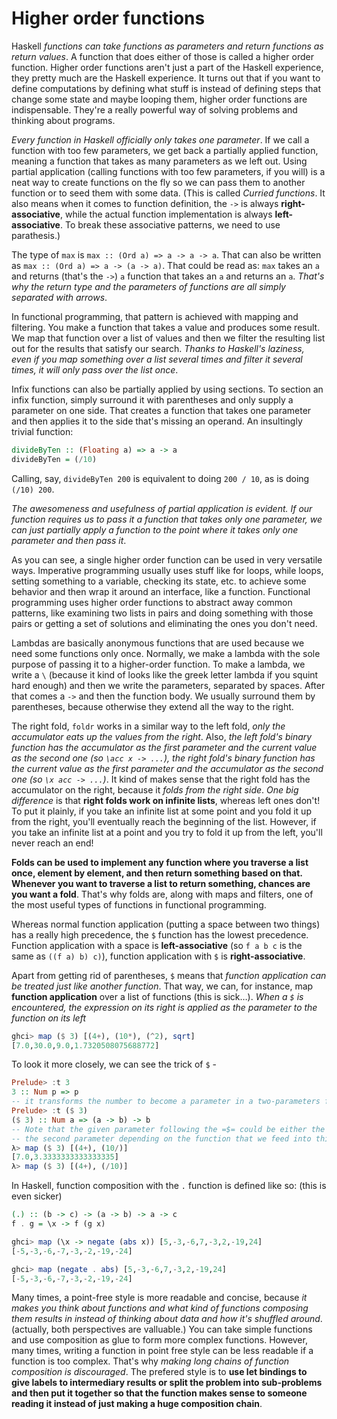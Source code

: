 * Higher order functions

Haskell /functions can take functions as parameters and return functions as return values/. A function that does either of those is called a higher order function. Higher order functions aren't just a part of the Haskell experience, they pretty much are the Haskell experience. It turns out that if you want to define computations by defining what stuff is instead of defining steps that change some state and maybe looping them, higher order functions are indispensable. They're a really powerful way of solving problems and thinking about programs.

/Every function in Haskell officially only takes one parameter/. If we call a function with too few parameters, we get back a partially applied function, meaning a function that takes as many parameters as we left out. Using partial application (calling functions with too few parameters, if you will) is a neat way to create functions on the fly so we can pass them to another function or to seed them with some data. (This is called /Curried functions/. It also means when it comes to function definition, the =->= is always *right-associative*, while the actual function implementation is always *left-associative*. To break these associative patterns, we need to use parathesis.)

The type of =max= is =max :: (Ord a) => a -> a -> a=. That can also be written as =max :: (Ord a) => a -> (a -> a)=. That could be read as: =max= takes an =a= and returns (that's the =->=) =a= function that takes an =a= and returns an =a=. /That's why the return type and the parameters of functions are all simply separated with arrows/.

In functional programming, that pattern is achieved with mapping and filtering. You make a function that takes a value and produces some result. We map that function over a list of values and then we filter the resulting list out for the results that satisfy our search. /Thanks to Haskell's laziness, even if you map something over a list several times and filter it several times, it will only pass over the list once/.

Infix functions can also be partially applied by using sections. To section an infix function, simply surround it with parentheses and only supply a parameter on one side. That creates a function that takes one parameter and then applies it to the side that's missing an operand. An insultingly trivial function:

#+begin_src haskell
divideByTen :: (Floating a) => a -> a
divideByTen = (/10)
#+end_src

Calling, say, =divideByTen 200= is equivalent to doing =200 / 10=, as is doing =(/10) 200=.

/The awesomeness and usefulness of partial application is evident. If our function requires us to pass it a function that takes only one parameter, we can just partially apply a function to the point where it takes only one parameter and then pass it/.

As you can see, a single higher order function can be used in very versatile ways. Imperative programming usually uses stuff like for loops, while loops, setting something to a variable, checking its state, etc. to achieve some behavior and then wrap it around an interface, like a function. Functional programming uses higher order functions to abstract away common patterns, like examining two lists in pairs and doing something with those pairs or getting a set of solutions and eliminating the ones you don't need.

Lambdas are basically anonymous functions that are used because we need some functions only once. Normally, we make a lambda with the sole purpose of passing it to a higher-order function. To make a lambda, we write a =\= (because it kind of looks like the greek letter lambda if you squint hard enough) and then we write the parameters, separated by spaces. After that comes a =->= and then the function body. We usually surround them by parentheses, because otherwise they extend all the way to the right.

The right fold, =foldr= works in a similar way to the left fold, /only the accumulator eats up the values from the right/. Also, /the left fold's binary function has the accumulator as the first parameter and the current value as the second one (so =\acc x -> ...=), the right fold's binary function has the current value as the first parameter and the accumulator as the second one (so =\x acc -> ...=)/. It kind of makes sense that the right fold has the accumulator on the right, because it /folds from the right side/. /One big difference/ is that *right folds work on infinite lists*, whereas left ones don't! To put it plainly, if you take an infinite list at some point and you fold it up from the right, you'll eventually reach the beginning of the list. However, if you take an infinite list at a point and you try to fold it up from the left, you'll never reach an end!

*Folds can be used to implement any function where you traverse a list once, element by element, and then return something based on that. Whenever you want to traverse a list to return something, chances are you want a fold*. That's why folds are, along with maps and filters, one of the most useful types of functions in functional programming.

Whereas normal function application (putting a space between two things) has a really high precedence, the =$= function has the lowest precedence. Function application with a space is *left-associative* (so =f a b c= is the same as =((f a) b) c)=), function application with =$= is *right-associative*.

Apart from getting rid of parentheses, =$= means that /function application can be treated just like another function/. That way, we can, for instance, map *function application* over a list of functions (this is sick...). /When a =$= is encountered, the expression on its right is applied as the parameter to the function on its left/

#+begin_src haskell
ghci> map ($ 3) [(4+), (10*), (^2), sqrt]
[7.0,30.0,9.0,1.7320508075688772]
#+end_src

To look it more closely, we can see the trick of =$= -

#+begin_src haskell
Prelude> :t 3
3 :: Num p => p
-- it transforms the number to become a parameter in a two-parameters function
Prelude> :t ($ 3)
($ 3) :: Num a => (a -> b) -> b
-- Note that the given parameter following the =$= could be either the first or
-- the second parameter depending on the function that we feed into this function
λ> map ($ 3) [(4+), (10/)]
[7.0,3.3333333333333335]
λ> map ($ 3) [(4+), (/10)]
#+end_src

In Haskell, function composition with the =.= function is defined like so: (this is even sicker)

#+begin_src haskell
(.) :: (b -> c) -> (a -> b) -> a -> c
f . g = \x -> f (g x)
#+end_src

#+begin_src haskell
ghci> map (\x -> negate (abs x)) [5,-3,-6,7,-3,2,-19,24]
[-5,-3,-6,-7,-3,-2,-19,-24]

ghci> map (negate . abs) [5,-3,-6,7,-3,2,-19,24]
[-5,-3,-6,-7,-3,-2,-19,-24]
#+end_src

Many times, a point-free style is more readable and concise, because /it makes you think about functions and what kind of functions composing them results in instead of thinking about data and how it's shuffled around/. (actually, both perspectives are valluable.) You can take simple functions and use composition as glue to form more complex functions. However, many times, writing a function in point free style can be less readable if a function is too complex. That's why /making long chains of function composition is discouraged/. The prefered style is to *use let bindings to give labels to intermediary results or split the problem into sub-problems and then put it together so that the function makes sense to someone reading it instead of just making a huge composition chain*.
